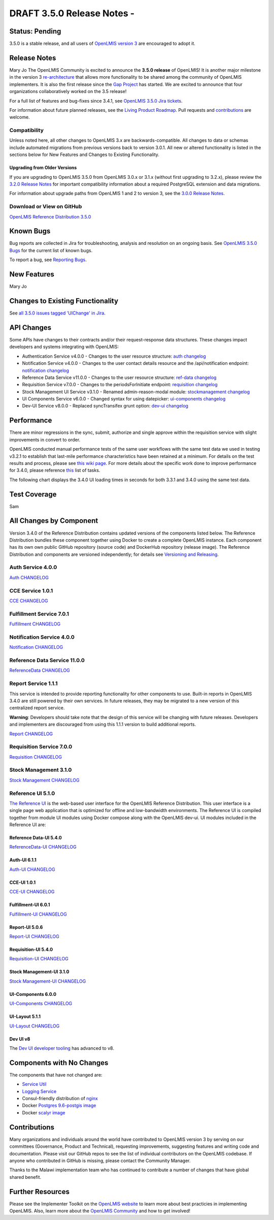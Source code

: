 ====================================
DRAFT 3.5.0 Release Notes -
====================================

Status: Pending
==============

3.5.0 is a stable release, and all users of `OpenLMIS version 3
<https://openlmis.atlassian.net/wiki/spaces/OP/pages/88670325/3.0.0+Release+-+1+March+2017>`_ are
encouraged to adopt it.

Release Notes
=============
Mary Jo
The OpenLMIS Community is excited to announce the **3.5.0 release** of OpenLMIS! It is another
major milestone in the version 3 `re-architecture <https://openlmis.atlassian.net/wiki/display/OP/Re-Architecture>`_
that allows more functionality to be shared among the community of OpenLMIS implementers. It is also the first release since the `Gap Project <https://openlmis.atlassian.net/wiki/spaces/OP/pages/105578547/Gap+Analysis+eLMIS+Tanzania+Zambia+and+OpenLMIS+3.x>`_ has started. We are excited to announce that four organizations collaboratively worked on the 3.5 release!

For a full list of features and bug-fixes since 3.4.1, see `OpenLMIS 3.5.0 Jira tickets
<https://openlmis.atlassian.net/issues/?jql=status%3DDone%20AND%20project%3DOLMIS%20AND%20fixVersion%3D3.5%20and%20type!%3DTest%20and%20type!%3DEpic%20ORDER%20BY%20%22Epic%20Link%22%20asc%2C%20key%20ASC>`_.

For information about future planned releases, see the `Living Product Roadmap
<https://openlmis.atlassian.net/wiki/display/OP/Living+Product+Roadmap>`_. Pull requests and
`contributions <http://docs.openlmis.org/en/latest/contribute/contributionGuide.html>`_ are welcome.

Compatibility
-------------

Unless noted here, all other changes to OpenLMIS 3.x are backwards-compatible. All changes to data
or schemas include automated migrations from previous versions back to version 3.0.1. All new or
altered functionality is listed in the sections below for New Features and Changes to Existing
Functionality.

Upgrading from Older Versions
~~~~~~~~~~~~~~~~~~~~~~~~~~~~~

If you are upgrading to OpenLMIS 3.5.0 from OpenLMIS 3.0.x or 3.1.x (without first upgrading to
3.2.x), please review the `3.2.0
Release Notes <http://docs.openlmis.org/en/latest/releases/openlmis-ref-distro-v3.2.0.html>`_ for
important compatibility information about a required PostgreSQL extension and data migrations.

For information about upgrade paths from OpenLMIS 1 and 2 to version 3, see the `3.0.0 Release
Notes <https://openlmis.atlassian.net/wiki/spaces/OP/pages/88670325/3.0.0+Release+-+1+March+2017>`_.

Download or View on GitHub
--------------------------

`OpenLMIS Reference Distribution 3.5.0
<https://github.com/OpenLMIS/openlmis-ref-distro/releases/tag/v3.5.0>`_

Known Bugs
==========

Bug reports are collected in Jira for troubleshooting, analysis and resolution on an ongoing basis. See `OpenLMIS 3.5.0
Bugs <https://openlmis.atlassian.net/issues/?jql=project%20%3D%20OLMIS%20AND%20issuetype%20%3D%20Bug%20AND%20affectedVersion%20%3D%203.5%20order%20by%20priority%20DESC%2C%20status%20ASC%2C%20key%20ASC>`_ for the current list of known bugs.

To report a bug, see `Reporting Bugs
<http://docs.openlmis.org/en/latest/contribute/contributionGuide.html#reporting-bugs>`_.

New Features
============
Mary Jo

Changes to Existing Functionality
=================================


See `all 3.5.0 issues tagged 'UIChange' in Jira <https://openlmis.atlassian.net/issues/?jql=status%3DDone%20AND%20project%3DOLMIS%20AND%20fixVersion%3D3.5%20and%20type!%3DTest%20and%20type!%3DEpic%20and%20labels%20IN%20(UIChange)%20ORDER%20BY%20type%20ASC%2C%20priority%20DESC%2C%20key%20ASC>`_.

API Changes
===========

Some APIs have changes to their contracts and/or their request-response data structures. These
changes impact developers and systems integrating with OpenLMIS:

- Authentication Service v4.0.0 - Changes to the user resource structure: `auth changelog <https://github.com/OpenLMIS/openlmis-auth/blob/master/CHANGELOG.md>`_
- Notification Service v4.0.0 - Changes to the user contact details resource and the /api/notification endpoint: `notification changelog <https://github.com/OpenLMIS/openlmis-notification/blob/master/CHANGELOG.md>`_
- Reference Data Service v11.0.0 - Changes to the user resource structure: `ref-data changelog <https://github.com/OpenLMIS/openlmis-referencedata/blob/master/CHANGELOG.md>`_
- Requisition Service v7.0.0 - Changes to the periodsForInitiate endpoint: `requisition changelog <https://github.com/OpenLMIS/openlmis-requisition/blob/master/CHANGELOG.md>`_
- Stock Management UI Service v3.1.0 - Renamed admin-reason-modal module: `stockmanagement changelog <https://github.com/OpenLMIS/openlmis-stockmanagement-ui/blob/master/CHANGELOG.md>`_
- UI Components Service v6.0.0 - Changed syntax for using datepicker: `ui-components changelog <https://github.com/OpenLMIS/openlmis-ui-components/blob/master/CHANGELOG.md>`_
- Dev-UI Service v8.0.0 - Replaced syncTransifex grunt option: `dev-ui changelog <https://github.com/OpenLMIS/dev-ui/blob/master/CHANGELOG.md>`_

Performance
========================

There are minor regressions in the sync, submit, authorize and single approve within the requisition service with slight improvements in convert to order.

OpenLMIS conducted manual performance tests of the same user workflows with the same test data we used in testing v3.2.1 to establish that last-mile performance characteristics have been retained at a minimum. For details on the test results and process, please see `this wiki page <https://openlmis.atlassian.net/wiki/spaces/OP/pages/116949318/Performance+Metrics>`_. For more details about the specific work done to improve performance for 3.4.0, please reference `this <https://openlmis.atlassian.net/issues/?jql=project%20%3D%20OLMIS%20AND%20issuetype%20%3D%20Task%20AND%20status%20%3D%20Done%20AND%20fixVersion%20%3D%203.4%20AND%20labels%20%3D%20Performance%20AND%20text%20~%20%22performance%22%20ORDER%20BY%20priority%20DESC%2C%20status%20ASC%2C%20key%20ASC>`_ list of tasks.

The following chart displays the 3.4.0 UI loading times in seconds for both 3.3.1 and 3.4.0 using the same test data.

.. image:: UI-Performance-3.4.0.png
    :alt: UI Load Times for 3.3.1 and 3.4.0

Test Coverage
=============
Sam


All Changes by Component
========================

Version 3.4.0 of the Reference Distribution contains updated versions of the components listed
below. The Reference Distribution bundles these component together using Docker to create a complete
OpenLMIS instance. Each component has its own own public GitHub repository (source code) and
DockerHub repository (release image). The Reference Distribution and components are versioned
independently; for details see `Versioning and Releasing
<http://docs.openlmis.org/en/latest/conventions/versioningReleasing.html>`_.

Auth Service 4.0.0
------------------

`Auth CHANGELOG <https://github.com/OpenLMIS/openlmis-auth/blob/master/CHANGELOG.md>`_

CCE Service 1.0.1
-----------------

`CCE CHANGELOG <https://github.com/OpenLMIS/openlmis-cce/blob/master/CHANGELOG.md>`_

Fulfillment Service 7.0.1
-------------------------

`Fulfillment CHANGELOG <https://github.com/OpenLMIS/openlmis-fulfillment/blob/master/CHANGELOG.md>`_

Notification Service 4.0.0
--------------------------

`Notification CHANGELOG <https://github.com/OpenLMIS/openlmis-notification/blob/master/CHANGELOG.md>`_

Reference Data Service 11.0.0
-----------------------------

`ReferenceData CHANGELOG <https://github.com/OpenLMIS/openlmis-referencedata/blob/master/CHANGELOG.md>`_

Report Service 1.1.1
--------------------

This service is intended to provide reporting functionality for other components to use. Built-in
reports in OpenLMIS 3.4.0 are still powered by their own services. In future releases, they may be
migrated to a new version of this centralized report service.

**Warning**: Developers should take note that the design of this service will be changing with
future releases. Developers and implementers are discouraged from using this 1.1.1 version to build
additional reports.

`Report CHANGELOG <https://github.com/OpenLMIS/openlmis-report/blob/master/CHANGELOG.md>`_

Requisition Service 7.0.0
-------------------------

`Requisition CHANGELOG <https://github.com/OpenLMIS/openlmis-requisition/blob/master/CHANGELOG.md>`_

Stock Management 3.1.0
----------------------

`Stock Management CHANGELOG <https://github.com/OpenLMIS/openlmis-stockmanagement/blob/master/CHANGELOG.md>`_

Reference UI 5.1.0
------------------

`The Reference UI <https://github.com/OpenLMIS/openlmis-reference-ui/>`_
is the web-based user interface for the OpenLMIS Reference Distribution. This user interface is
a single page web application that is optimized for offline and low-bandwidth environments.
The Reference UI is compiled together from module UI modules using Docker compose along with the
OpenLMIS dev-ui. UI modules included in the Reference UI are:

Reference Data-UI 5.4.0
~~~~~~~~~~~~~~~~~~~~~~~

`ReferenceData-UI CHANGELOG <https://github.com/OpenLMIS/openlmis-referencedata-ui/blob/master/CHANGELOG.md>`_

Auth-UI 6.1.1
~~~~~~~~~~~~~

`Auth-UI CHANGELOG <https://github.com/OpenLMIS/openlmis-auth-ui/blob/master/CHANGELOG.md>`_

CCE-UI 1.0.1
~~~~~~~~~~~~

`CCE-UI CHANGELOG <https://github.com/OpenLMIS/openlmis-cce-ui/blob/master/CHANGELOG.md>`_

Fulfillment-UI 6.0.1
~~~~~~~~~~~~~~~~~~~~

`Fulfillment-UI CHANGELOG <https://github.com/OpenLMIS/openlmis-fulfillment-ui/blob/master/CHANGELOG.md>`_

Report-UI 5.0.6
~~~~~~~~~~~~~~~

`Report-UI CHANGELOG <https://github.com/OpenLMIS/openlmis-report-ui/blob/master/CHANGELOG.md>`_

Requisition-UI 5.4.0
~~~~~~~~~~~~~~~~~~~~

`Requisition-UI CHANGELOG <https://github.com/OpenLMIS/openlmis-requisition-ui/blob/master/CHANGELOG.md>`_

Stock Management-UI 3.1.0
~~~~~~~~~~~~~~~~~~~~~~~~~

`Stock Management-UI CHANGELOG <https://github.com/OpenLMIS/openlmis-stockmanagement-ui/blob/master/CHANGELOG.md>`_

UI-Components 6.0.0
~~~~~~~~~~~~~~~~~~~

`UI-Components CHANGELOG <https://github.com/OpenLMIS/openlmis-ui-components/blob/master/CHANGELOG.md>`_

UI-Layout 5.1.1
~~~~~~~~~~~~~~~

`UI-Layout CHANGELOG <https://github.com/OpenLMIS/openlmis-ui-layout/blob/master/CHANGELOG.md>`_

Dev UI v8
~~~~~~~~~

The `Dev UI developer tooling <https://github.com/OpenLMIS/dev-ui>`_ has advanced to v8.

Components with No Changes
==========================

The components that have not changed are:

- `Service Util <https://github.com/OpenLMIS/openlmis-service-util>`_
- `Logging Service <https://github.com/OpenLMIS/openlmis-rsyslog>`_
- Consul-friendly distribution of `nginx <https://github.com/OpenLMIS/openlmis-nginx>`_
- Docker `Postgres 9.6-postgis image <https://github.com/OpenLMIS/postgres>`_
- Docker `scalyr image <https://github.com/OpenLMIS/openlmis-scalyr>`_

Contributions
=============

Many organizations and individuals around the world have contributed to OpenLMIS version 3 by
serving on our committees (Governance, Product and Technical), requesting improvements, suggesting
features and writing code and documentation. Please visit our GitHub repos to see the list of
individual contributors on the OpenLMIS codebase. If anyone who contributed in GitHub is missing,
please contact the Community Manager.

Thanks to the Malawi implementation team who has continued to contribute a number of changes
that have global shared benefit.

Further Resources
=================

Please see the Implementer Toolkit on the `OpenLMIS website <http://openlmis.org/get-started/implementer-toolkit/>`_ to learn more about best practicies in implementing OpenLMIS.  Also, learn more about the `OpenLMIS Community <http://openlmis.org/about/community/>`_ and how to get involved!
